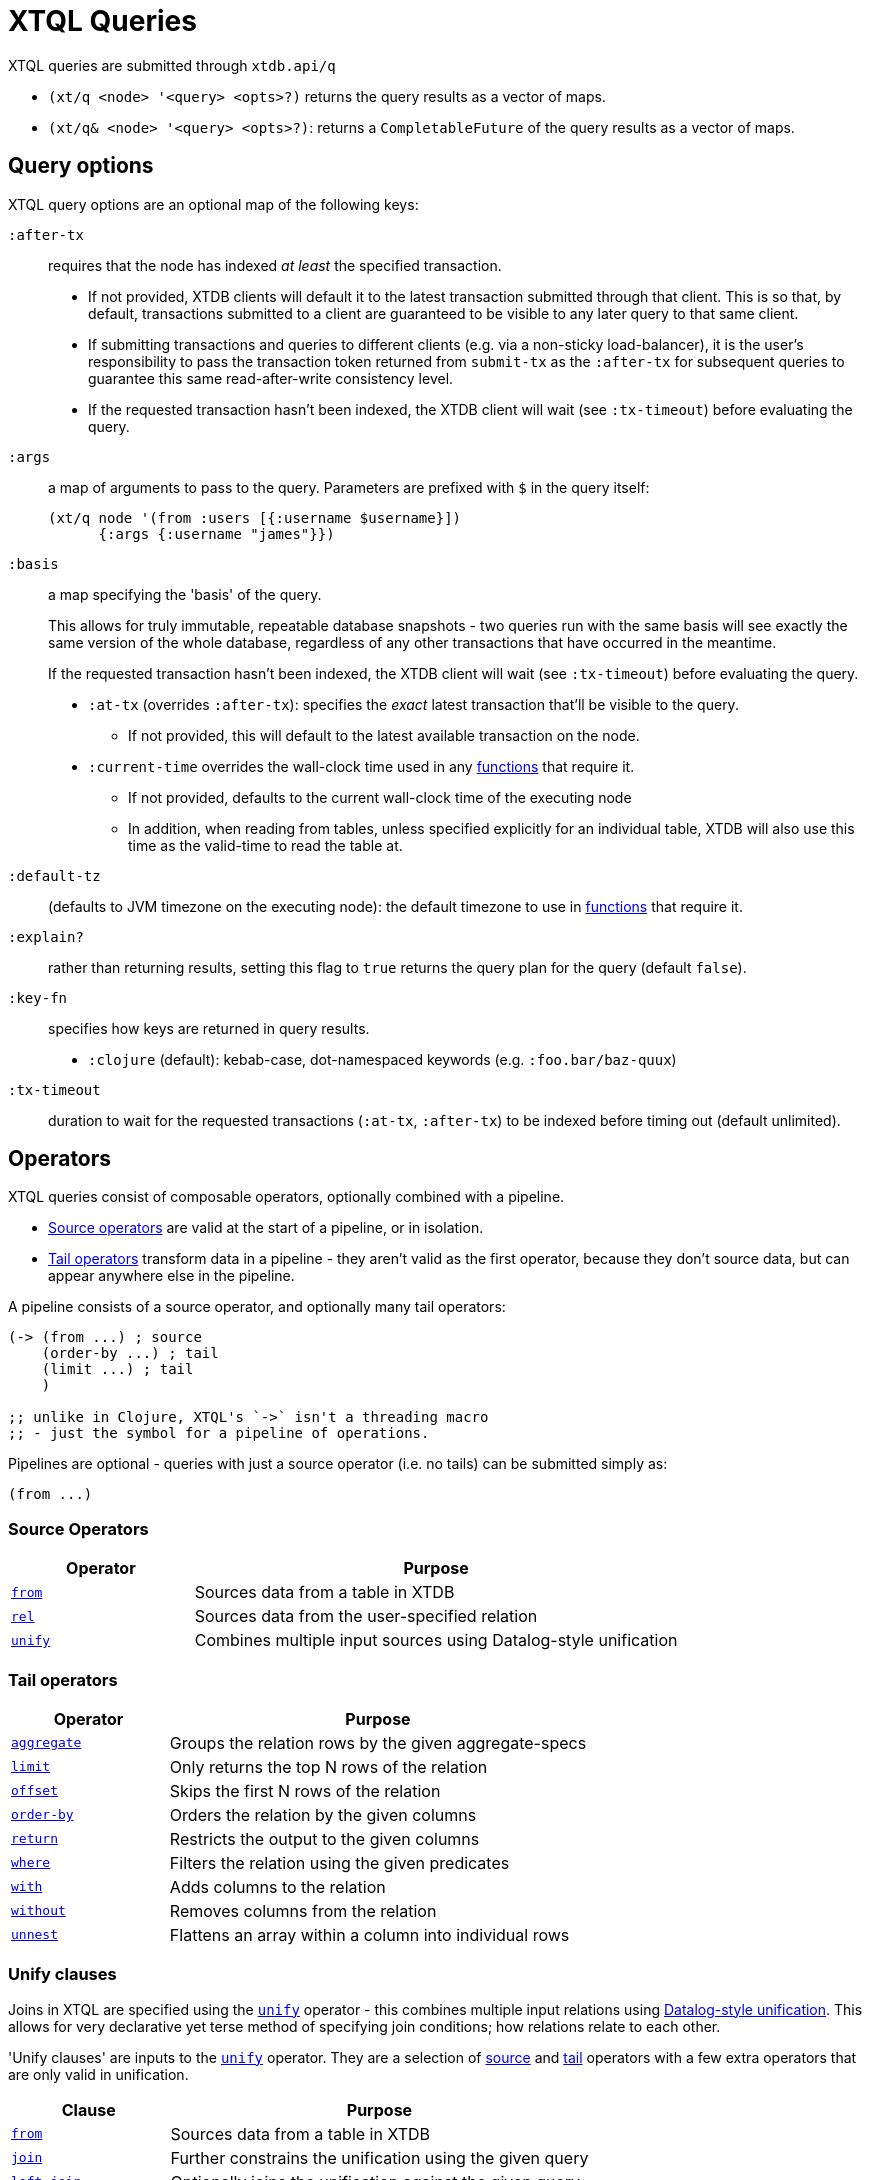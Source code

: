 = XTQL Queries

XTQL queries are submitted through `xtdb.api/q`

* `(xt/q <node> '<query> <opts>?)` returns the query results as a vector of maps.
* `(xt/q& <node> '<query> <opts>?)`: returns a `CompletableFuture` of the query results as a vector of maps.

== Query options

XTQL query options are an optional map of the following keys:

`:after-tx`::
requires that the node has indexed _at least_ the specified transaction.
* If not provided, XTDB clients will default it to the latest transaction submitted through that client.
  This is so that, by default, transactions submitted to a client are guaranteed to be visible to any later query to that same client.
* If submitting transactions and queries to different clients (e.g. via a non-sticky load-balancer), it is the user's responsibility to pass the transaction token returned from `submit-tx` as the `:after-tx` for subsequent queries to guarantee this same read-after-write consistency level.
* If the requested transaction hasn't been indexed, the XTDB client will wait (see `:tx-timeout`) before evaluating the query.
`:args`::
a map of arguments to pass to the query. Parameters are prefixed with `$` in the query itself:
+
[source,clojure]
----
(xt/q node '(from :users [{:username $username}])
      {:args {:username "james"}})
----
+
[#basis]
`:basis`:: a map specifying the 'basis' of the query.
+
This allows for truly immutable, repeatable database snapshots - two queries run with the same basis will see exactly the same version of the whole database, regardless of any other transactions that have occurred in the meantime.
+
If the requested transaction hasn't been indexed, the XTDB client will wait (see `:tx-timeout`) before evaluating the query.
+
* `:at-tx` (overrides `:after-tx`): specifies the _exact_ latest transaction that'll be visible to the query.
** If not provided, this will default to the latest available transaction on the node.
* `:current-time` overrides the wall-clock time used in any link:../stdlib/temporal#_current_time[functions] that require it.
** If not provided, defaults to the current wall-clock time of the executing node
** In addition, when reading from tables, unless specified explicitly for an individual table, XTDB will also use this time as the valid-time to read the table at.
`:default-tz`:: (defaults to JVM timezone on the executing node): the default timezone to use in link:../stdlib/temporal[functions] that require it.
`:explain?`:: rather than returning results, setting this flag to `true` returns the query plan for the query (default `false`).
`:key-fn`:: specifies how keys are returned in query results.
* `:clojure` (default): kebab-case, dot-namespaced keywords (e.g. `:foo.bar/baz-quux`)
`:tx-timeout`:: duration to wait for the requested transactions (`:at-tx`, `:after-tx`) to be indexed before timing out (default unlimited).

== Operators

XTQL queries consist of composable operators, optionally combined with a pipeline.

* link:#_source_operators[Source operators] are valid at the start of a pipeline, or in isolation.
* link:#_tail_operators[Tail operators] transform data in a pipeline - they aren't valid as the first operator, because they don't source data, but can appear anywhere else in the pipeline.

A pipeline consists of a source operator, and optionally many tail operators:

[source,clojure]
----
(-> (from ...) ; source
    (order-by ...) ; tail
    (limit ...) ; tail
    )

;; unlike in Clojure, XTQL's `->` isn't a threading macro
;; - just the symbol for a pipeline of operations.
----

Pipelines are optional - queries with just a source operator (i.e. no tails) can be submitted simply as:

[source,clojure]
----
(from ...)
----

=== Source Operators

[cols="3,8"]
|===
|Operator|Purpose

| link:#_from[`from`,role=no-underline] | Sources data from a table in XTDB
| link:#_rel[`rel`,role=no-underline] | Sources data from the user-specified relation
| link:#_unify[`unify`,role=no-underline] | Combines multiple input sources using Datalog-style unification
|===

=== Tail operators

[cols="3,8"]
|===
|Operator|Purpose

| link:#_aggregate[`aggregate`,role=no-underline] | Groups the relation rows by the given aggregate-specs
| link:#_limit[`limit`,role=no-underline] | Only returns the top N rows of the relation
| link:#_offset[`offset`,role=no-underline] | Skips the first N rows of the relation
| link:#_order-by[`order-by`,role=no-underline] | Orders the relation by the given columns
| link:#_return[`return`,role=no-underline] | Restricts the output to the given columns
| link:#_where[`where`,role=no-underline] | Filters the relation using the given predicates
| link:#_with[`with`,role=no-underline] | Adds columns to the relation
| link:#_without[`without`,role=no-underline] | Removes columns from the relation
| link:#_unnest[`unnest`,role=no-underline] | Flattens an array within a column into individual rows
|===

=== Unify clauses

Joins in XTQL are specified using the link:#_unify[`unify`] operator - this combines multiple input relations using link:#unify_explanation[Datalog-style unification].
This allows for very declarative yet terse method of specifying join conditions; how relations relate to each other.

'Unify clauses' are inputs to the link:#_unify[`unify`,role=no-underline] operator. They are a selection of link:#_source_operators[source] and link:#_tail_operators[tail] operators with a few extra operators that are only valid in unification.
[cols="3,8"]
|===
|Clause|Purpose

| link:#_from[`from`,role=no-underline] | Sources data from a table in XTDB
| link:#_joins[`join`,role=no-underline] | Further constrains the unification using the given query
| link:#_joins[`left-join`,role=no-underline] | Optionally joins the unification against the given query
| link:#_rel[`rel`,role=no-underline] | Sources data from the user-specified relation
| link:#_unnest[`unnest`,role=no-underline] | Flattens an array within a column into individual rows
| link:#_where[`where`,role=no-underline] | Filters the rows using the given predicates
| link:#_with[`with`,role=no-underline] | Defines new logical variables in the unification
|===

=== `aggregate`

The `aggregate` operator aggregates rows in a query according to the aggregate specs.

The available aggregate functions are documented link:../stdlib/aggregates[here].

[source]
----
Aggregate :: (aggregate AggSpec*)

AggSpec :: GroupingVar | {Column Expr, ...}

GroupingVar :: symbol
Column :: keyword

Expr :: <defined separately>
----

For example:

[source,clojure]
----
(-> (unify (from :customers [{:xt/id customer-id, :name customer-name}])
           (from :orders [customer-id order-value]))
    (aggregate customer-id customer-name
               {:order-count (row-count)
                :total-value (sum order-value)})
    (order-by {:val total-value, :dir :desc})
    (limit 10)
    (without :customer-id))
----

=== `from`

The `from` operator sources data from a table in XTDB - it expects the table to fetch from, as well as options that define what columns to return, and optionally any temporal filters to apply.

[source]
----
From :: (from Table FromOpts)
Table :: keyword

FromOpts :: [BindSpec+]
            | {; required
               :bind [BindSpec+]

               ; optional
               :for-valid-time TemporalFilter
               :for-system-time TemporalFilter}

TemporalFilter :: (at Timestamp)
                | (from Timestamp)
                | (to Timestamp)
                | (in Timestamp Timestamp)
                | :all-time

Timestamp :: java.util.Date | java.time.Instant | java.time.ZonedDateTime
----

The binding specs define which columns are retrieved from the table, and specify constraints on those columns.
For more details, see the link:#_binding_specs[binding specs] section.

For example:

[source,clojure]
----
;; `SELECT username, first_name, last_name FROM users`
(from :users [username first-name last-name])

;; `SELECT username AS login, first_name, last_name FROM users`
(from :users [{:username login} first-name last-name])

;; `SELECT first_name, last_name FROM users WHERE username = 'james'`
(from :users [{:username "james"} first-name last-name])

;; `SELECT first_name, last_name FROM users WHERE username = ?`
(from :users [{:username $username} first-name last-name])
----

==== Temporal filters

Temporal filters control the document versions that are visible to the query.

* `(at <timestamp>)`: rows that were/will be visible at the specified timestamp - i.e. `+row-from <= timestamp < row-to+`
* `(from <timestamp>)`: rows that have been visible any time after the timestamp - i.e. `+row-to > timestamp+`
* `(to <timestamp>)`: rows that were visible any time before the timestamp - i.e. `+row-from < timestamp+`
* `(in <from-timestamp> <to-timestamp>)`: rows that were visible any time within the period - i.e. `+row-to > <from-timestamp> && row-from < <to-timestamp>+`
* `:all-time`: all rows, throughout history.

Unless otherwise specified, queries will see the current version of the row, `(at <now>)`, in both valid time and system time.

For example:

[source,clojure]
----
(from :users {:bind [...]
              :for-valid-time (in #inst "2020-01-01" #inst "2021-01-01")
              :for-system-time (at #inst "2023-01-01")}
----

Without any temporal filters, it is valid to just specify the binding specs without a map.

[#_joins]
=== Joins - `join`, `left-join`

The `join` and `left-join` link:#_unify_clauses[unify clauses] further constrain a unification by joining against the given query.

[source]
----
Join :: (join Query JoinOpts)
LeftJoin :: (left-join Query JoinOpts)

JoinOpts :: [BindSpec+]
          | {; required
             :bind [BindSpec+]

             ; optional
             :args [ArgSpec+]}
----

We join the inner query to the rest of the unify inputs using the binding specs - see the link:#_binding_specs[binding specs] section for more details.
These binding specs act as both 'join conditions' (if the logic variables are reused within the link:#_unify[`unify`,role=no-underline] operator) and a specification of which columns from the sub-query should be returned from the outer query.

* The `join` operator performs an inner, or required, join with the sub-query - if a row from the outer query doesn't match, it won't be returned
* The `left-join` operator performs an outer, or optional, join with the sub-query - if a row from the outer query matches, it'll be returned; if it doesn't, it will still be returned, but with null values in the sub-query columns.

Parameters in the sub-query can be fulfilled with the `:args` option - see the link:#_argument_specs[argument specs] section for more details.

For example:

[source,clojure]
----
(unify (from :customers [{:xt/id customer-id} customer-name]
       (left-join (from :orders [{:xt/id order-id}, customer-id, order-value])
                  [customer-id order-id order-value])))
----

In this case, `customer-id` is specified multiple times, so this adds a join-condition constraint; `order-id` and `order-value` are not specified elsewhere within the unify, so these columns are simply returned.

=== `limit`

The `limit` operator limits the rows returned by the query.
Without an explicit preceding link:#_order-by[`order-by`,role=no-underline], the rows selected for return are undefined.

[source]
----
Limit :: (limit LimitN)
LimitN :: non-negative integer
----

For example:

[source,clojure]
----
(-> (from :users [username])
    (order-by username)
    (limit 10))
----

=== `offset`

The `offset` operator skips the first N rows that would have otherwise been returned by the query.
Without an explicit preceding link:#_order-by[`order-by`,role=no-underline], the rows selected for return are undefined.

[source]
----
Offset :: (offset OffsetN)
OffsetN :: non-negative integer
----

For example:

[source,clojure]
----
(-> (from :users [username])
    (order-by username)
    (offset 10)
    (limit 10))
----

=== `order-by`

The `order-by` operator sorts the rows in a relation.

[source]
----
OrderBy :: (order-by OrderSpec+)
OrderSpec :: OrderCol
           | {; required
              :val Expr

              ; optional
              :dir Direction
              :nulls NullOrdering}

OrderCol :: symbol
Direction :: :asc | :desc
NullOrdering :: :first | :last
Expr :: <defined separately>
----

For example:

[source,clojure]
----
;; sort by order-value descending, with nulls returned last,
;; then received-at ascending
(-> (from :orders [order-value received-at])
    (order-by {:val order-value, :dir :desc, :nulls :last}
              received-at))
----

=== `return`

The `return` operator specifies the columns to return from the query.
It also allows additional projections, should you want to return a new column based on existing columns.

If you want to introduce a projected column keeping while keeping the existing columns see the link:#_with[`with`,role=no-underline] operator.

[source]
----
Return :: (return ReturnSpec*)
ReturnSpec :: ReturnVar | {Column Expr, ...}
ReturnVar :: symbol
Column :: keyword
Expr :: <defined separately>
----

For example:

[source,clojure]
----
(-> (from :users [username first-name last-name])
    (return username {:full-name (concat last-name ", " first-name)}))

;; =>

[{:username "...", :full-name "..."}
 ...]
----

=== `rel`

The `rel` operator creates an inline relation with the provided values.
The first argument is array of maps, either as a literal, a parameter, or a value nested within another document.
The `rel` operator yields each element as a row, with the values in the map link:#_binding_specs[bound/constrained] as required.

[source]
----
Rel :: (rel RelExpr [BindSpec+])
RelExpr :: Expr

Expr :: <defined separately>
----

For example:

[source,clojure]
----
;; as a literal
(rel [{:a 1, :b 2}, {:a 3, :b 4}])

;; from a parameter
(xt/q node '(rel $t [a b])
      {:args {:t [{:a 1, :b 2}, {:a 3, :b 4}]}})

;; from a value in another document
;; assume we have a document {:xt/id <id>, :my-nested-rel [{:a 1, :b 2}, ...]}
(-> (from :docs [my-nested-rel])
    (rel my-nested-rel [a b]))

;; same, but within a `unify`
(unify (from :docs [my-nested-rel])
       (rel my-nested-rel [a b]))
----

=== `unify`

The `unify` operator combines multiple input relations using Datalog-style unification (explained below), to achieve join-like behaviour.

[source]
----
Unify :: (unify UnifyClause+)
UnifyClause :: From | Join | LeftJoin | Rel | Where | With
----

[[unify_explanation]]
Each input relation defines a set of 'logic variables' in its binding specs - if a logic variable appears more than once within a single `unify` operator, the results are constrained such that the logic variable has the same value everywhere it's used.
This has the effect of imposing 'join conditions' over the inputs.

For example:

[source,clojure]
----
(unify (from :customers [{:xt/id customer-id} customer-name])
       (from :orders [{:xt/id order-id} customer-id order-value]))
----

Because this query uses the `customer-id` logic variable twice, we add a constraint that the two occurrences must be equal - it's therefore equivalent to the following SQL:

[source,sql]
----
SELECT c.xt$id AS customer_id, customer_name,
       o.xt$id AS order_id, o.order_value
FROM customers c
  JOIN orders o ON (c.xt$id = o.customer_id)
----

* In link:#_rel[`rel`,role=no-underline] and link:#_from[`from`,role=no-underline] clauses any logic variables specified in its binding specs are unified.
* link:#_joins[`join`,role=no-underline] and link:#_joins[`left-join`,role=no-underline] clauses work in a similar way to link:#_from[`from`,role=no-underline], except they execute a full sub-query rather than reading a single table. Any logic variables specified in their binding specs are unified in the same way.
* link:#_where[`where`,role=no-underline] clauses further constrain the results using predicates - these have access to any logic variable bound in the containing `unify` operator.
* link:#_with[`with`,role=no-underline] clauses within `unify` may define additional logic variables or, if these logic variables are used elsewhere, the value of the link:#_with[`with`,role=no-underline] result must agree with the value elsewhere in the `unify`.
* The `unify` operator returns a relation containing a column for every logic variable bound in any of its clauses.

=== `unnest`

The `unnest` operator extracts values from an array - returning one row for each element.
The other columns in the query are duplicated for each row.

[source]
----
Unnest :: (unnest UnnestSpec)

; as a tail operator
UnnestSpec :: {Column Expr}
Column :: keyword

; in `unify`
UnnestSpec :: {LogicVar Expr}
LogicVar :: symbol

Expr :: <defined separately>
----

* If the value in question isn't an array, or the array is empty, the row is filtered out.

For example:

[source,clojure]
----
;; as a 'tail' operator - N.B. `:tag` is a column being added
(-> (from :posts [{:xt/id post-id} tags])
    (unnest {:tag tags}))

;; in `unify` - N.B. `tag` is a logic var being introduced
(unify (from :posts [{:xt/id post-id} tags])
       (unnest {tag tags}))

;; =>

[{:post-id 1, :tag "sport"}
 {:post-id 1, :tag "formula-1"}
 {:post-id 2, :tag "health"}
 {:post-id 4, :tag "technology"}
 {:post-id 4, :tag "ai"}
 {:post-id 4, :tag "politics"}]
----

=== `where`

The `where` operator filters rows in a query or unification operator.
It expects (optionally) many link:../stdlib/predicates[predicates] - rows that match all of the predicates will be returned; rows that fail to match one or more will be filtered out.

[source]
----
Where :: (where Expr*)

Expr :: <defined separately>
----

* Like all other XTQL expressions, `where` respects 'three-valued logic' - if an expression returns either false or null, the row will be filtered out.
* `where` is short-circuiting - if an earlier predicate doesn't return true for a row, the remaining predicates won't be evaluated.

Example:

[source,clojure]
----
;; as a 'tail' operator
(-> (from :users [username date-of-birth])
    (where (> (current-timestamp)
              (+ date-of-birth #time/period "P18Y"))))

;; in `unify`
(unify (from :customers [{:xt/id customer-id} customer-name vip?])
       (from :orders [{:xt/id order-id} customer-id order-value])
       (where (or vip? (> order-value 1000000))))
----

=== `with`

The `with` operator specifies columns to add to the query.

[source]
----
With :: (with WithSpec*)

; as a tail operator
WithSpec :: WithVar | {Column Expr, ...}

; in `unify`
WithSpec :: WithVar | {LogicVar Expr, ...}

WithVar :: symbol
Column :: keyword
LogicVar :: symbol

Expr :: <defined separately>
----

For example:

[source,clojure]
----
;; as a 'tail' operator - N.B. `:full-name` is a column here
(-> (from :users [username first-name last-name])
    (with {:full-name (str last-name ", " first-name)}))

;; in 'unify' - N.B. `full-name` is a logic variable here
(unify (from :users [username first-name last-name])
       (with {full-name (str last-name ", " first-name)}))

;; =>

[{:username "...", :first-name "...", :last-name "...", :full-name "..."}
 ...]
----

=== `without`

The `without` operator removes columns from the ongoing query:

[source]
----
Without :: (without Column*)
Column :: keyword
----

For example, in this query, we only want the `customer-id` to join on - we don't want it returned - so we exclude it in a `without` operator.

[source,clojure]
----
(-> (unify (from :customers [{:xt/id customer-id}, customer-name])
           (from :orders [customer-id order-value]))
    (without :customer-id))
----

== Expressions

XTQL expressions are valid within predicates, projections, bindings and arguments.

[source]
----
Expr :: number | "string" | true | false | nil | ObjectExpr
      | SetExpr | [Expr*] | {MapKey Expr, ...}
      | ParamExpr | VariableExpr
      | GetFieldExpr | CallExpr
      | SubqueryExpr | ExistsExpr | PullExpr | PullManyExpr

ObjectExpr :: java.time.Temporal | java.time.TemporalAmount

SetExpr :: #{Expr*}
VectorExpr :: [Expr*]
MapExpr :: {MapKey Expr, ...}
MapKey :: keyword

ParamExpr :: '$' symbol
VariableExpr :: symbol
GetFieldExpr :: (. Expr symbol)
CallExpr :: (symbol Expr*)

SubQueryExpr :: (q Query
                   {; optional
                    :args ArgSpec})

ExistsExpr :: (exists Query
                      {; optional
                       :args ArgSpec})

PullExpr :: (pull Query
                  {; optional
                   :args ArgSpec})

PullManyExpr :: (pull* Query
                       {; optional
                        :args ArgSpec})
----

* Call expressions can use functions from the link:../stdlib[XTDB standard library].
* Variable expressions can refer to any variable in scope - within a `unify` clause, any logic variable; within any other operator, any column returned in the previous step.
* Parameter symbols must be prefixed by a `$`; other variables must not start with a `$`.

=== Subqueries

* Subquery expressions must return a single row containing a single column - otherwise, a runtime exception will be thrown.
* 'Exists' expressions will return false if the subquery returns no rows; true otherwise.
* 'Pull' expressions must return a single row - otherwise, a runtime exception will be throws.
The columns in the returned row will be nested into a map in the outer expression.
* 'Pull many' expressions may return any number of rows.
  The rows will be nested into an array of maps in the outer expression.
* The arguments to sub-queries are referred to as parameters in the inner query; no other variables from the outer scope are available in the inner query.

For example:

[source,clojure]
----
(-> (from :posts [{:xt/id $post-id} author-id])
    (with {:author (pull (-> (from :authors [{:xt/id $author-id} post-content])
                             (return :post-content))
                         {:args [author-id]})

           :comments (pull* (-> (from :comments [{:post-id $post-id} comment posted-at])
                                (order-by :posted-at)
                                (limit 2)
                                (return :comment))
                            {:args [{:post-id $post-id}]})})

    (return :post-content :author :comments))

;; =>

{:post-content "..."
 :author {:name "..."}
 :comments [{:comment "..."}, {:comment "..."}]}
----

== Binding specs

[source]
----
BindSpec :: BindVariable | {BindColumn Expr, ...}
BindVariable :: symbol
BindColumn :: keyword
Expr :: <defined separately>
----

Binding specs define which columns are retrieved from a relation, and specify constraints on those columns.

For example:

* We can retrieve columns by listing them:
+
[source,clojure]
----
(from :users [username first-name last-name])

;; i.e. `SELECT username, first_name, last_name FROM users`
----
+
* We can rename columns by specifying a mapping:
+
[source,clojure]
----
(from :users [{:username login} first-name last-name])

;; i.e. `SELECT username AS login, first_name, last_name FROM users`
----
* We can constrain rows by specifying literals or parameters:
+
[source,clojure]
----
(from :users [{:username "james"} first-name last-name])
(from :users [{:username $username} first-name last-name])

;; i.e. `SELECT first_name, last_name FROM users WHERE username = 'james'`
;;      `SELECT first_name, last_name FROM users WHERE username = ?`
----

(In these examples, we use link:#_from[`from`,role=no-underline] - but the same applies to link:#_joins[`join`,role=no-underline] and link:#_joins[`left-join`,role=no-underline].)

Within link:#_unify[`unify`,role=no-underline] operators, these output names (`first-name`, `last-name` etc.) create 'logic variables' which, if they are re-used within the same link:#_unify[`unify`,role=no-underline] operator, will add a 'join condition' - see the link:#_unify[`unify`] operator for more details.

== Argument specs

Argument specs are used to fulfil parameters in a sub-query.

[source]
----
ArgSpec :: ArgVariable | {Parameter Expr, ...}
ArgVariable :: symbol
Parameter :: keyword
Expr :: <defined separately>
----

For example:

[source,clojure]
----
;; find the most recent 5 posts and, for each, their most recent 3 comments
(-> (from :posts [{:xt/id post-id, :title post-title, :content post-content} posted-at])
    (with {:comments (pull* (-> (from :comments [{:post-id $post-id} comment commented-at])
                                (order-by {:val commented-at, :dir :desc})
                                (limit 3))
                            {:args [post-id]})})
    (order-by {:val posted-at, :dir :desc})
    (limit 5))

;; find everybody and, for those who have them, their siblings
(-> (unify (from :people [{:xt/id person, :parent parent}])
           (left-join (-> (from :people [{:xt/id sibling, :parent parent}])
                          (where (<> $person sibling)))
                      {:args [person]
                       :bind [sibling parent]}))
    (return :person :sibling))
----
